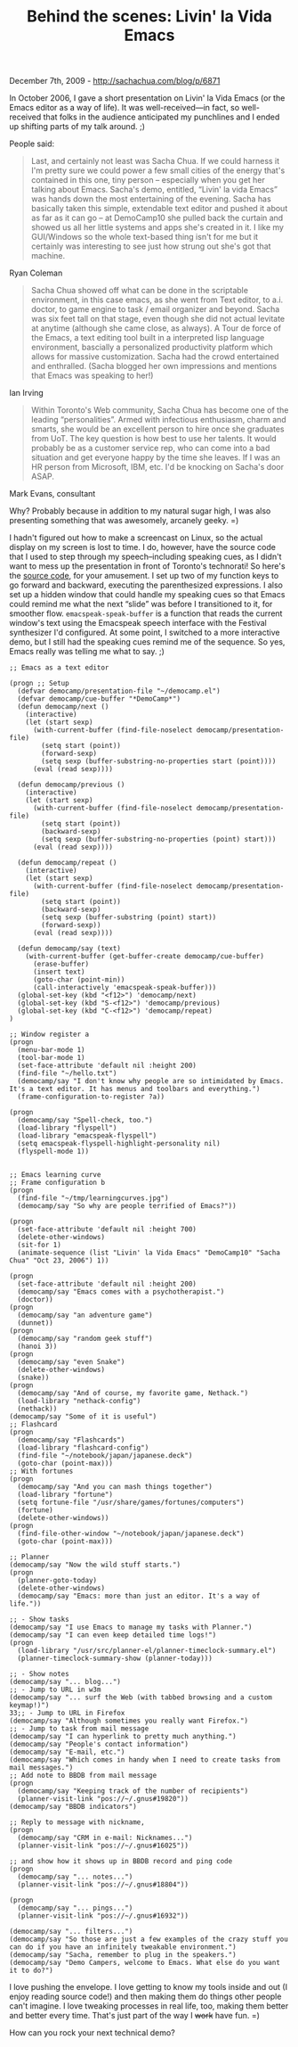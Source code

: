 #+TITLE: Behind the scenes: Livin' la Vida Emacs

December 7th, 2009 -
[[http://sachachua.com/blog/p/6871][http://sachachua.com/blog/p/6871]]

In October 2006, I gave a short presentation on Livin' la Vida Emacs (or
the Emacs editor as a way of life). It was well-received---in fact, so
well-received that folks in the audience anticipated my punchlines and I
ended up shifting parts of my talk around. ;)

People said:

#+BEGIN_QUOTE
  Last, and certainly not least was Sacha Chua. If we could harness it
  I'm pretty sure we could power a few small cities of the energy that's
  contained in this one, tiny person -- especially when you get her
  talking about Emacs. Sacha's demo, entitled, “Livin' la vida Emacs”
  was hands down the most entertaining of the evening. Sacha has
  basically taken this simple, extendable text editor and pushed it
  about as far as it can go -- at DemoCamp10 she pulled back the curtain
  and showed us all her little systems and apps she's created in it. I
  like my GUI/Windows so the whole text-based thing isn't for me but it
  certainly was interesting to see just how strung out she's got that
  machine.
#+END_QUOTE

Ryan Coleman

#+BEGIN_QUOTE
  Sacha Chua showed off what can be done in the scriptable environment,
  in this case emacs, as she went from Text editor, to a.i. doctor, to
  game engine to task / email organizer and beyond. Sacha was six feet
  tall on that stage, even though she did not actual levitate at anytime
  (although she came close, as always). A Tour de force of the Emacs, a
  text editing tool built in a interpreted lisp language environment,
  bascially a personalized productivity platform which allows for
  massive customization. Sacha had the crowd entertained and enthralled.
  (Sacha blogged her own impressions and mentions that Emacs was
  speaking to her!)
#+END_QUOTE

Ian Irving

#+BEGIN_QUOTE
  Within Toronto's Web community, Sacha Chua has become one of the
  leading “personalities”. Armed with infectious enthusiasm, charm and
  smarts, she would be an excellent person to hire once she graduates
  from UoT. The key question is how best to use her talents. It would
  probably be as a customer service rep, who can come into a bad
  situation and get everyone happy by the time she leaves. If I was an
  HR person from Microsoft, IBM, etc. I'd be knocking on Sacha's door
  ASAP.
#+END_QUOTE

Mark Evans, consultant

Why? Probably because in addition to my natural sugar high, I was also
presenting something that was awesomely, arcanely geeky. =)

I hadn't figured out how to make a screencast on Linux, so the actual
display on my screen is lost to time. I do, however, have the source
code that I used to step through my speech--including speaking cues, as
I didn't want to mess up the presentation in front of Toronto's
technorati! So here's the
[[http://sachachua.com/notebook/emacs/democamp.el][source code]], for
your amusement. I set up two of my function keys to go forward and
backward, executing the parenthesized expressions. I also set up a
hidden window that could handle my speaking cues so that Emacs could
remind me what the next “slide” was before I transitioned to it, for
smoother flow. =emacspeak-speak-buffer= is a function that reads the
current window's text using the Emacspeak speech interface with the
Festival synthesizer I'd configured. At some point, I switched to a more
interactive demo, but I still had the speaking cues remind me of the
sequence. So yes, Emacs really was telling me what to say. ;)

#+BEGIN_EXAMPLE
    ;; Emacs as a text editor

    (progn ;; Setup
      (defvar democamp/presentation-file "~/democamp.el")
      (defvar democamp/cue-buffer "*DemoCamp*")
      (defun democamp/next ()
        (interactive)
        (let (start sexp)
          (with-current-buffer (find-file-noselect democamp/presentation-file)
            (setq start (point))
            (forward-sexp)
            (setq sexp (buffer-substring-no-properties start (point))))
          (eval (read sexp))))
      
      (defun democamp/previous ()
        (interactive)
        (let (start sexp)
          (with-current-buffer (find-file-noselect democamp/presentation-file)
            (setq start (point))
            (backward-sexp)
            (setq sexp (buffer-substring-no-properties (point) start)))
          (eval (read sexp))))

      (defun democamp/repeat ()
        (interactive)
        (let (start sexp)
          (with-current-buffer (find-file-noselect democamp/presentation-file)
            (setq start (point))
            (backward-sexp)
            (setq sexp (buffer-substring (point) start))
            (forward-sexp))
          (eval (read sexp))))
      
      (defun democamp/say (text)
        (with-current-buffer (get-buffer-create democamp/cue-buffer)
          (erase-buffer)
          (insert text)
          (goto-char (point-min))
          (call-interactively 'emacspeak-speak-buffer)))
      (global-set-key (kbd "<f12>") 'democamp/next)
      (global-set-key (kbd "S-<f12>") 'democamp/previous)
      (global-set-key (kbd "C-<f12>") 'democamp/repeat)  
    )

    ;; Window register a
    (progn
      (menu-bar-mode 1)
      (tool-bar-mode 1)
      (set-face-attribute 'default nil :height 200)
      (find-file "~/hello.txt")
      (democamp/say "I don't know why people are so intimidated by Emacs. It's a text editor. It has menus and toolbars and everything.")
      (frame-configuration-to-register ?a)) 

    (progn
      (democamp/say "Spell-check, too.")
      (load-library "flyspell")
      (load-library "emacspeak-flyspell")
      (setq emacspeak-flyspell-highlight-personality nil)
      (flyspell-mode 1))


    ;; Emacs learning curve
    ;; Frame configuration b
    (progn
      (find-file "~/tmp/learningcurves.jpg")
      (democamp/say "So why are people terrified of Emacs?"))

    (progn
      (set-face-attribute 'default nil :height 700)
      (delete-other-windows)
      (sit-for 1)
      (animate-sequence (list "Livin' la Vida Emacs" "DemoCamp10" "Sacha Chua" "Oct 23, 2006") 1))

    (progn
      (set-face-attribute 'default nil :height 200)
      (democamp/say "Emacs comes with a psychotherapist.")
      (doctor))
    (progn
      (democamp/say "an adventure game")
      (dunnet))
    (progn
      (democamp/say "random geek stuff")
      (hanoi 3))
    (progn
      (democamp/say "even Snake")
      (delete-other-windows)
      (snake))
    (progn
      (democamp/say "And of course, my favorite game, Nethack.")
      (load-library "nethack-config")
      (nethack))
    (democamp/say "Some of it is useful")
    ;; Flashcard
    (progn
      (democamp/say "Flashcards")
      (load-library "flashcard-config")
      (find-file "~/notebook/japan/japanese.deck")
      (goto-char (point-max)))
    ;; With fortunes
    (progn
      (democamp/say "And you can mash things together")
      (load-library "fortune")
      (setq fortune-file "/usr/share/games/fortunes/computers")
      (fortune)
      (delete-other-windows))
    (progn
      (find-file-other-window "~/notebook/japan/japanese.deck")
      (goto-char (point-max)))

    ;; Planner
    (democamp/say "Now the wild stuff starts.")
    (progn
      (planner-goto-today)
      (delete-other-windows)
      (democamp/say "Emacs: more than just an editor. It's a way of life."))

    ;; - Show tasks
    (democamp/say "I use Emacs to manage my tasks with Planner.")
    (democamp/say "I can even keep detailed time logs!")
    (progn
      (load-library "/usr/src/planner-el/planner-timeclock-summary.el")
      (planner-timeclock-summary-show (planner-today)))

    ;; - Show notes
    (democamp/say "... blog...")
    ;; - Jump to URL in w3m
    (democamp/say "... surf the Web (with tabbed browsing and a custom keymap!)")
    33;; - Jump to URL in Firefox
    (democamp/say "Although sometimes you really want Firefox.")
    ;; - Jump to task from mail message
    (democamp/say "I can hyperlink to pretty much anything.")
    (democamp/say "People's contact information")
    (democamp/say "E-mail, etc.")
    (democamp/say "Which comes in handy when I need to create tasks from mail messages.")
    ;; Add note to BBDB from mail message
    (progn
      (democamp/say "Keeping track of the number of recipients")
      (planner-visit-link "pos://~/.gnus#19820"))
    (democamp/say "BBDB indicators")

    ;; Reply to message with nickname,
    (progn
      (democamp/say "CRM in e-mail: Nicknames...")
      (planner-visit-link "pos://~/.gnus#16025"))

    ;; and show how it shows up in BBDB record and ping code
    (progn
      (democamp/say "... notes...")
      (planner-visit-link "pos://~/.gnus#18804"))

    (progn
      (democamp/say "... pings...")
      (planner-visit-link "pos://~/.gnus#16932"))

    (democamp/say "... filters...")
    (democamp/say "So those are just a few examples of the crazy stuff you can do if you have an infinitely tweakable environment.")
    (democamp/say "Sacha, remember to plug in the speakers.")
    (democamp/say "Demo Campers, welcome to Emacs. What else do you want it to do?")
#+END_EXAMPLE

I love pushing the envelope. I love getting to know my tools inside and
out (I enjoy reading source code!) and then making them do things other
people can't imagine. I love tweaking processes in real life, too,
making them better and better every time. That's just part of the way I
+work+ have fun. =)

How can you rock your next technical demo?
